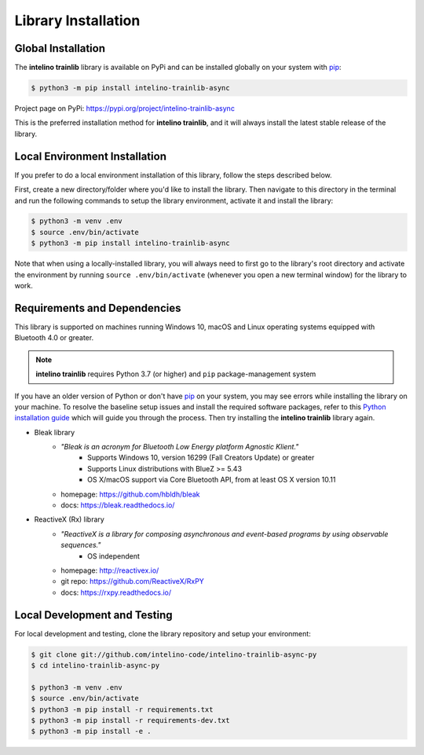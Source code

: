 Library Installation
=====================

Global Installation
--------------------

The **intelino trainlib** library is available on PyPi and can be installed globally on your system with `pip`_:

.. code-block:: console

   $ python3 -m pip install intelino-trainlib-async

Project page on PyPi: https://pypi.org/project/intelino-trainlib-async

This is the preferred installation method for **intelino trainlib**, and it will always
install the latest stable release of the library.

Local Environment Installation
--------------------------------

If you prefer to do a local environment installation of this library, follow the steps described below.

First, create a new directory/folder where you'd like to install the library. Then navigate to this directory in the terminal and run the following commands to setup the library environment, activate it and install the library:

.. code-block:: console

   $ python3 -m venv .env
   $ source .env/bin/activate
   $ python3 -m pip install intelino-trainlib-async

Note that when using a locally-installed library, you will always need to first go to the library's root directory and activate the environment by running ``source .env/bin/activate`` (whenever you open a new terminal window) for the library to work.

Requirements and Dependencies
-----------------------------

This library is supported on machines running Windows 10, macOS and Linux operating systems equipped with Bluetooth 4.0 or greater.

.. note:: **intelino trainlib** requires Python 3.7 (or higher) and
          ``pip`` package-management system

If you have an older version of Python or don't have `pip`_ on your system, you may see errors while installing the library on your machine. To resolve the baseline setup issues and install the required software packages, refer to this `Python installation guide`_ which will guide you through the process. Then try installing the **intelino trainlib** library again.

.. _pip: https://pip.pypa.io
.. _Python installation guide: http://docs.python-guide.org/en/latest/starting/installation/

* Bleak library
   * `"Bleak is an acronym for Bluetooth Low Energy platform Agnostic Klient."`
      * Supports Windows 10, version 16299 (Fall Creators Update) or greater
      * Supports Linux distributions with BlueZ >= 5.43
      * OS X/macOS support via Core Bluetooth API, from at least OS X version 10.11
   * homepage: https://github.com/hbldh/bleak
   * docs: https://bleak.readthedocs.io/

* ReactiveX (Rx) library
   * `"ReactiveX is a library for composing asynchronous and event-based programs by using observable sequences."`
      * OS independent
   * homepage: http://reactivex.io/
   * git repo: https://github.com/ReactiveX/RxPY
   * docs: https://rxpy.readthedocs.io/

Local Development and Testing
-------------------------------

For local development and testing, clone the library repository and setup your environment:

.. code-block:: console

   $ git clone git://github.com/intelino-code/intelino-trainlib-async-py
   $ cd intelino-trainlib-async-py

   $ python3 -m venv .env
   $ source .env/bin/activate
   $ python3 -m pip install -r requirements.txt
   $ python3 -m pip install -r requirements-dev.txt
   $ python3 -m pip install -e .
